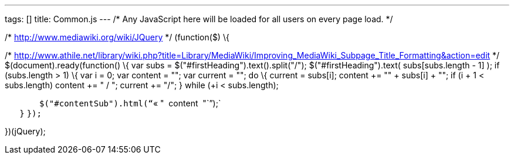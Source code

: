 ---
tags: []
title: Common.js
---
/* Any JavaScript here will be loaded for all users on every page load.
*/

/* http://www.mediawiki.org/wiki/JQuery */ (function($) \{

/*
http://www.athile.net/library/wiki.php?title=Library/MediaWiki/Improving_MediaWiki_Subpage_Title_Formatting&action=edit
*/ $(document).ready(function() \{ var subs =
$("#firstHeading").text().split("/"); $("#firstHeading").text(
subs[subs.length - 1] ); if (subs.length > 1) \{ var i = 0; var content
= ""; var current = ""; do \{ current += subs[i]; content += "" +
subs[i] + ""; if (i + 1 < subs.length) content += " / "; current += "/";
} while (++i < subs.length);

`       $("#contentSub").html("``« " + content + "``");` +
`   }` `});`

})(jQuery);
